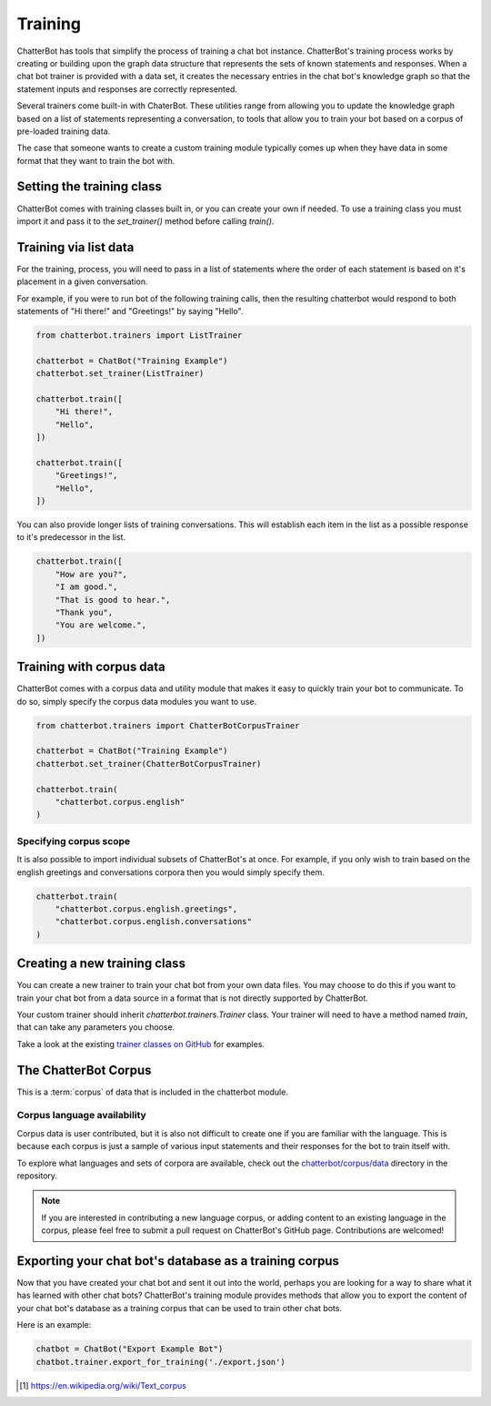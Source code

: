 ========
Training
========

ChatterBot has tools that simplify the process of training a chat bot instance.
ChatterBot's training process works by creating or building upon the graph data structure that represents the sets of
known statements and responses. When a chat bot trainer is provided with a data set, it creates the necessary entries
in the chat bot's knowledge graph so that the statement inputs and responses are correctly represented.

Several trainers come built-in with ChaterBot. These utilities range from allowing you to update the knowledge graph
based on a list of statements representing a conversation, to tools that allow you to train your bot based on a corpus
of pre-loaded training data.

The case that someone wants to create a custom training module typically comes up when they have data in some format that they want to train the bot with.

..  _set_trainer:

Setting the training class
==========================

ChatterBot comes with training classes built in, or you can create your own
if needed. To use a training class you must import it and pass it to
the `set_trainer()` method before calling `train()`.

Training via list data
======================

For the training, process, you will need to pass in a list of statements where the order of each statement is based on it's placement in a given conversation.

For example, if you were to run bot of the following training calls, then the resulting chatterbot would respond to both statements of "Hi there!" and "Greetings!" by saying "Hello".

.. code-block:: python

   from chatterbot.trainers import ListTrainer

   chatterbot = ChatBot("Training Example")
   chatterbot.set_trainer(ListTrainer)

   chatterbot.train([
       "Hi there!",
       "Hello",
   ])

   chatterbot.train([
       "Greetings!",
       "Hello",
   ])

You can also provide longer lists of training conversations.
This will establish each item in the list as a possible response to it's predecessor in the list.

.. code-block:: python

   chatterbot.train([
       "How are you?",
       "I am good.",
       "That is good to hear.",
       "Thank you",
       "You are welcome.",
   ])

Training with corpus data
=========================

ChatterBot comes with a corpus data and utility module that makes it easy to
quickly train your bot to communicate. To do so, simply specify the corpus
data modules you want to use.

.. code-block:: python

   from chatterbot.trainers import ChatterBotCorpusTrainer

   chatterbot = ChatBot("Training Example")
   chatterbot.set_trainer(ChatterBotCorpusTrainer)

   chatterbot.train(
       "chatterbot.corpus.english"
   )

Specifying corpus scope
-----------------------

It is also possible to import individual subsets of ChatterBot's at once.
For example, if you only wish to train based on the english greetings and
conversations corpora then you would simply specify them.

.. code-block:: python

   chatterbot.train(
       "chatterbot.corpus.english.greetings",
       "chatterbot.corpus.english.conversations"
   )

Creating a new training class
=============================

You can create a new trainer to train your chat bot from your own
data files. You may choose to do this if you want to train your
chat bot from a data source in a format that is not directly supported
by ChatterBot.

Your custom trainer should inherit `chatterbot.trainers.Trainer` class.
Your trainer will need to have a method named `train`, that can take any
parameters you choose.

Take a look at the existing `trainer classes on GitHub`_ for examples.

The ChatterBot Corpus
=====================

This is a :term:`corpus` of data that is included in the chatterbot module.

Corpus language availability
----------------------------

Corpus data is user contributed, but it is also not difficult to create one if you are familiar with the language.
This is because each corpus is just a sample of various input statements and their responses for the bot to train itself with.

To explore what languages and sets of corpora are available, check out the `chatterbot/corpus/data`_ directory in the repository.

.. note::
   If you are interested in contributing a new language corpus, or adding content to an existing language in the corpus,
   please feel free to submit a pull request on ChatterBot's GitHub page. Contributions are welcomed!

Exporting your chat bot's database as a training corpus
=======================================================

Now that you have created your chat bot and sent it out into the world, perhaps
you are looking for a way to share what it has learned with other chat bots?
ChatterBot's training module provides methods that allow you to export the
content of your chat bot's database as a training corpus that can be used to
train other chat bots.

Here is an example:

.. code-block:: python

   chatbot = ChatBot("Export Example Bot")
   chatbot.trainer.export_for_training('./export.json')

.. glossary::

   corpus
      In linguistics, a corpus (plural corpora) or text corpus is a large
      and structured set of texts. They are used to do statistical analysis
      and hypothesis testing, checking occurrences or validating linguistic
      rules within a specific language territory [1]_.

.. [1] https://en.wikipedia.org/wiki/Text_corpus

.. _chatterbot/corpus/data: https://github.com/gunthercox/ChatterBot/tree/master/chatterbot/corpus
.. _`trainer classes on GitHub`: https://github.com/gunthercox/ChatterBot/blob/master/chatterbot/trainers.py
